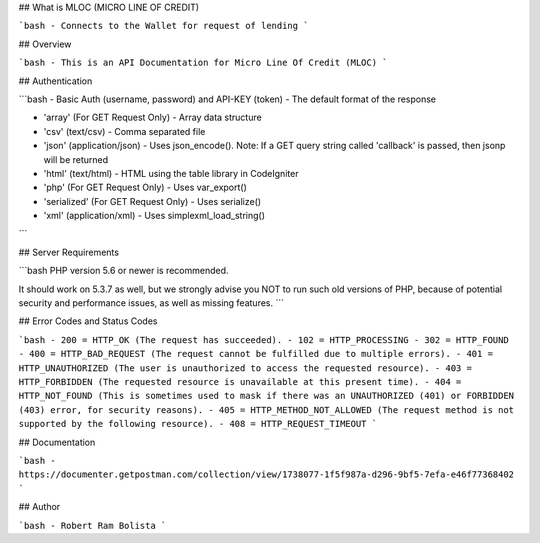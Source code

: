 
## What is MLOC (MICRO LINE OF CREDIT)

```bash
- Connects to the Wallet for request of lending
```

## Overview

```bash
- This is an API Documentation for Micro Line Of Credit (MLOC)
```

## Authentication

```bash
- Basic Auth (username, password) and API-KEY (token)
- The default format of the response

- 'array' (For GET Request Only) - Array data structure
- 'csv' (text/csv) - Comma separated file
- 'json' (application/json) - Uses json_encode(). Note: If a GET query string called 'callback' is passed, then jsonp will be returned
- 'html' (text/html) - HTML using the table library in CodeIgniter
- 'php' (For GET Request Only) - Uses var_export()
- 'serialized' (For GET Request Only) - Uses serialize()
- 'xml' (application/xml) - Uses simplexml_load_string()
```

## Server Requirements

```bash
PHP version 5.6 or newer is recommended.

It should work on 5.3.7 as well, but we strongly advise you NOT to run
such old versions of PHP, because of potential security and performance
issues, as well as missing features.
```

## Error Codes and Status Codes

```bash
- 200 = HTTP_OK (The request has succeeded).
- 102 = HTTP_PROCESSING
- 302 = HTTP_FOUND
- 400 = HTTP_BAD_REQUEST (The request cannot be fulfilled due to multiple errors).
- 401 = HTTP_UNAUTHORIZED (The user is unauthorized to access the requested resource).
- 403 = HTTP_FORBIDDEN (The requested resource is unavailable at this present time).
- 404 = HTTP_NOT_FOUND (This is sometimes used to mask if there was an UNAUTHORIZED (401) or FORBIDDEN (403) error, for security reasons).
- 405 = HTTP_METHOD_NOT_ALLOWED (The request method is not supported by the following resource).
- 408 = HTTP_REQUEST_TIMEOUT
```

## Documentation

```bash
- https://documenter.getpostman.com/collection/view/1738077-1f5f987a-d296-9bf5-7efa-e46f77368402
```

## Author

```bash
- Robert Ram Bolista
```
